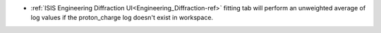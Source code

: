 - :ref:`ISIS Engineering Diffraction UI<Engineering_Diffraction-ref>` fitting tab will perform an unweighted average of log values if the proton_charge log doesn't exist in workspace.
